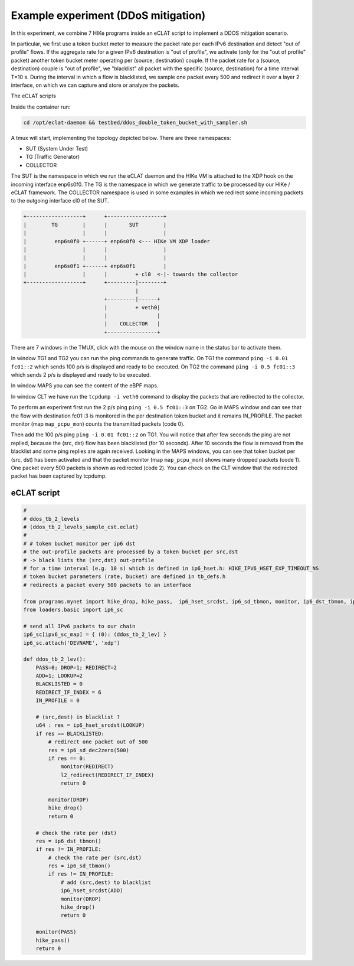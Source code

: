 Example experiment (DDoS mitigation)
=====================================

In this experiment, we combine 7 HIKe programs inside an eCLAT script to implement a DDOS mitigation scenario.

In particular, we first use a token bucket meter to measure the packet rate per each IPv6 destination and detect "out of profile" flows. If the aggregate rate for a given IPv6 destination is "out of profile", we activate (only for the "out of profile" packet) another token bucket meter operating per (source, destination) couple. If the packet rate for a (source, destination) couple is "out of profile", we "blacklist" all packet with the specific (source, destination) for a time interval T=10 s. During the interval in which a flow is blacklisted, we sample one packet every 500 and redirect it over a layer 2 interface, on which we can capture and store or analyze the packets.

The eCLAT scripts 

.. Inside the container run: ``cd /opt/eclat-daemon && testbed/ddos_double_token_bucket_with_sampler.sh``

Inside the container run:

.. code-block:: shell

   cd /opt/eclat-daemon && testbed/ddos_double_token_bucket_with_sampler.sh

A tmux will start, implementing the topology depicted below.
There are three namespaces:

* SUT (System Under Test)
* TG (Traffic Generator)
* COLLECTOR

The SUT is the namespace in which we run the eCLAT daemon and the HIKe VM is attached to the XDP hook on the incoming interface enp6s0f0. The TG is the namespace in which we generate traffic to be processed by our HIKe / eCLAT framework. The COLLECTOR namespace is used in some examples in which we redirect some incoming packets to the outgoing interface cl0 of the SUT.

.. code-block:: none

          +------------------+      +------------------+
          |        TG        |      |       SUT        |
          |                  |      |                  |
          |         enp6s0f0 +------+ enp6s0f0 <--- HIKe VM XDP loader
          |                  |      |                  |
          |                  |      |                  |
          |         enp6s0f1 +------+ enp6s0f1         |
          |                  |      |         + cl0  <-|- towards the collector
          +------------------+      +---------|--------+
                                              |
                                    +---------|------+
                                    |         + veth0|
                                    |                |
                                    |    COLLECTOR   |
                                    +----------------+

There are 7 windows in the TMUX, click with the mouse on the window name in the status bar to activate them.

In window TG1 and TG2 you can run the ping commands to generate traffic.
On TG1 the command ``ping -i 0.01 fc01::2`` which sends 100 p/s is displayed and ready to be executed.
On TG2 the command ``ping -i 0.5 fc01::3`` which sends 2 p/s is displayed and ready to be executed.

In window MAPS you can see the content of the eBPF maps.

In window CLT we have run the ``tcpdump -i veth0`` command to display the packets that are redirected to the collector.

To perform an experirent first run the 2 p/s ping ``ping -i 0.5 fc01::3`` on TG2. Go in MAPS window and can see that the flow with destination fc01::3 is monitored in the per destination token bucket and it remains IN_PROFILE. The packet monitor (map ``map_pcpu_mon``) counts the transmitted packets (code 0). 

Then add the 100 p/s ping ``ping -i 0.01 fc01::2`` on TG1. You will notice that after few seconds the ping are not replied, because the (src, dst) flow has been blacklisted (for 10 seconds). After 10 seconds the flow is removed from the blacklist and some ping replies are again received. Looking in the MAPS windows, you can see that token bucket per (src, dst) has been activated and that the packet monitor (map ``map_pcpu_mon``) shows many dropped packets (code 1). One packet every 500 packets is shown as redirected (code 2). You can check on the CLT window that the redirected packet has been captured by tcpdump.

eCLAT script
^^^^^^^^^^^^^^^^^^^^

.. code-block:: python

 #
 # ddos_tb_2_levels
 # (ddos_tb_2_levels_sample_cst.eclat)
 #
 # # token bucket monitor per ip6 dst 
 # the out-profile packets are processed by a token bucket per src,dst
 # -> black lists the (src,dst) out-profile
 # for a time interval (e.g. 10 s) which is defined in ip6_hset.h: HIKE_IPV6_HSET_EXP_TIMEOUT_NS
 # token bucket parameters (rate, bucket) are defined in tb_defs.h
 # redirects a packet every 500 packets to an interface
 
 from programs.mynet import hike_drop, hike_pass,  ip6_hset_srcdst, ip6_sd_tbmon, monitor, ip6_dst_tbmon, ip6_sd_dec2zero, l2_redirect
 from loaders.basic import ip6_sc
 
 # send all IPv6 packets to our chain
 ip6_sc[ipv6_sc_map] = { (0): (ddos_tb_2_lev) }
 ip6_sc.attach('DEVNAME', 'xdp')
 
 def ddos_tb_2_lev():
     PASS=0; DROP=1; REDIRECT=2
     ADD=1; LOOKUP=2
     BLACKLISTED = 0
     REDIRECT_IF_INDEX = 6
     IN_PROFILE = 0
     
     # (src,dest) in blacklist ?
     u64 : res = ip6_hset_srcdst(LOOKUP)
     if res == BLACKLISTED:
         # redirect one packet out of 500
         res = ip6_sd_dec2zero(500)
         if res == 0:
             monitor(REDIRECT)
             l2_redirect(REDIRECT_IF_INDEX) 
             return 0 
 
         monitor(DROP)
         hike_drop()
         return 0
     
     # check the rate per (dst)
     res = ip6_dst_tbmon()
     if res != IN_PROFILE:
         # check the rate per (src,dst)
         res = ip6_sd_tbmon()
         if res != IN_PROFILE:
             # add (src,dest) to blacklist
             ip6_hset_srcdst(ADD)
             monitor(DROP)
             hike_drop()
             return 0
            
     monitor(PASS)
     hike_pass()
     return 0


